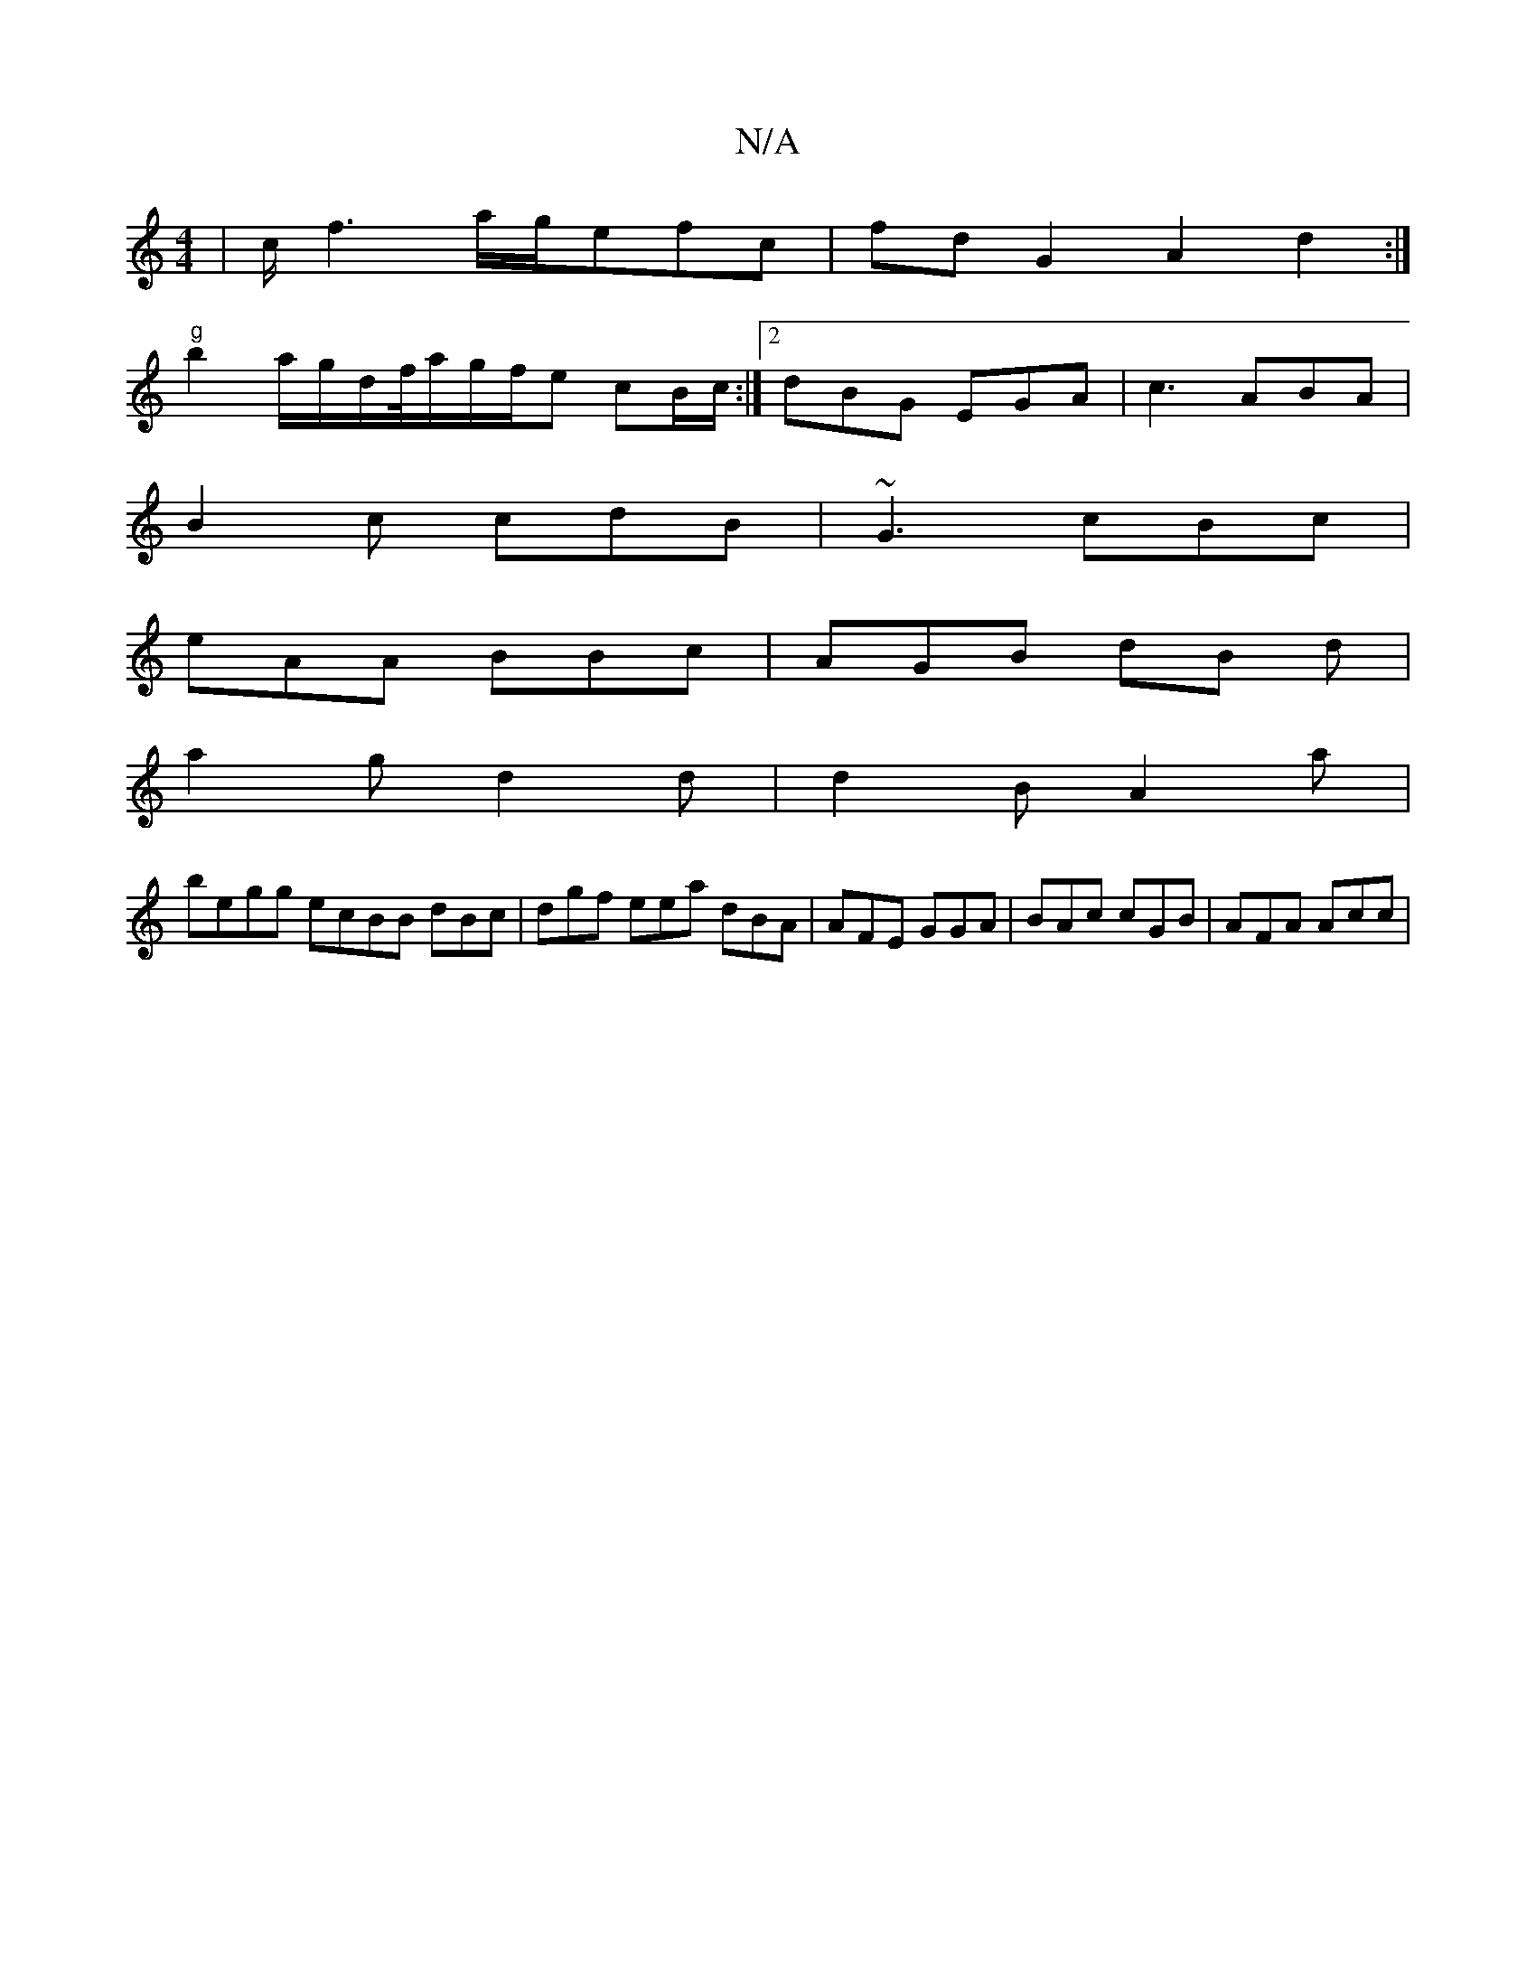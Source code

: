 X:1
T:N/A
M:4/4
R:N/A
K:Cmajor
|c/2f3 a/g/efc|fd G2 A2d2:|
"g"b2 a/g/d/f//a/g/f/e cB/c/ :|2 dBG EGA | c3 ABA |
B2c cdB | ~G3 cBc |
eAA BBc | AGB dB d |
a2g d2 d |d2B A2a |
begg ecBB dBc | dgf eea dBA | AFE GGA | BAc cGB | AFA Acc |